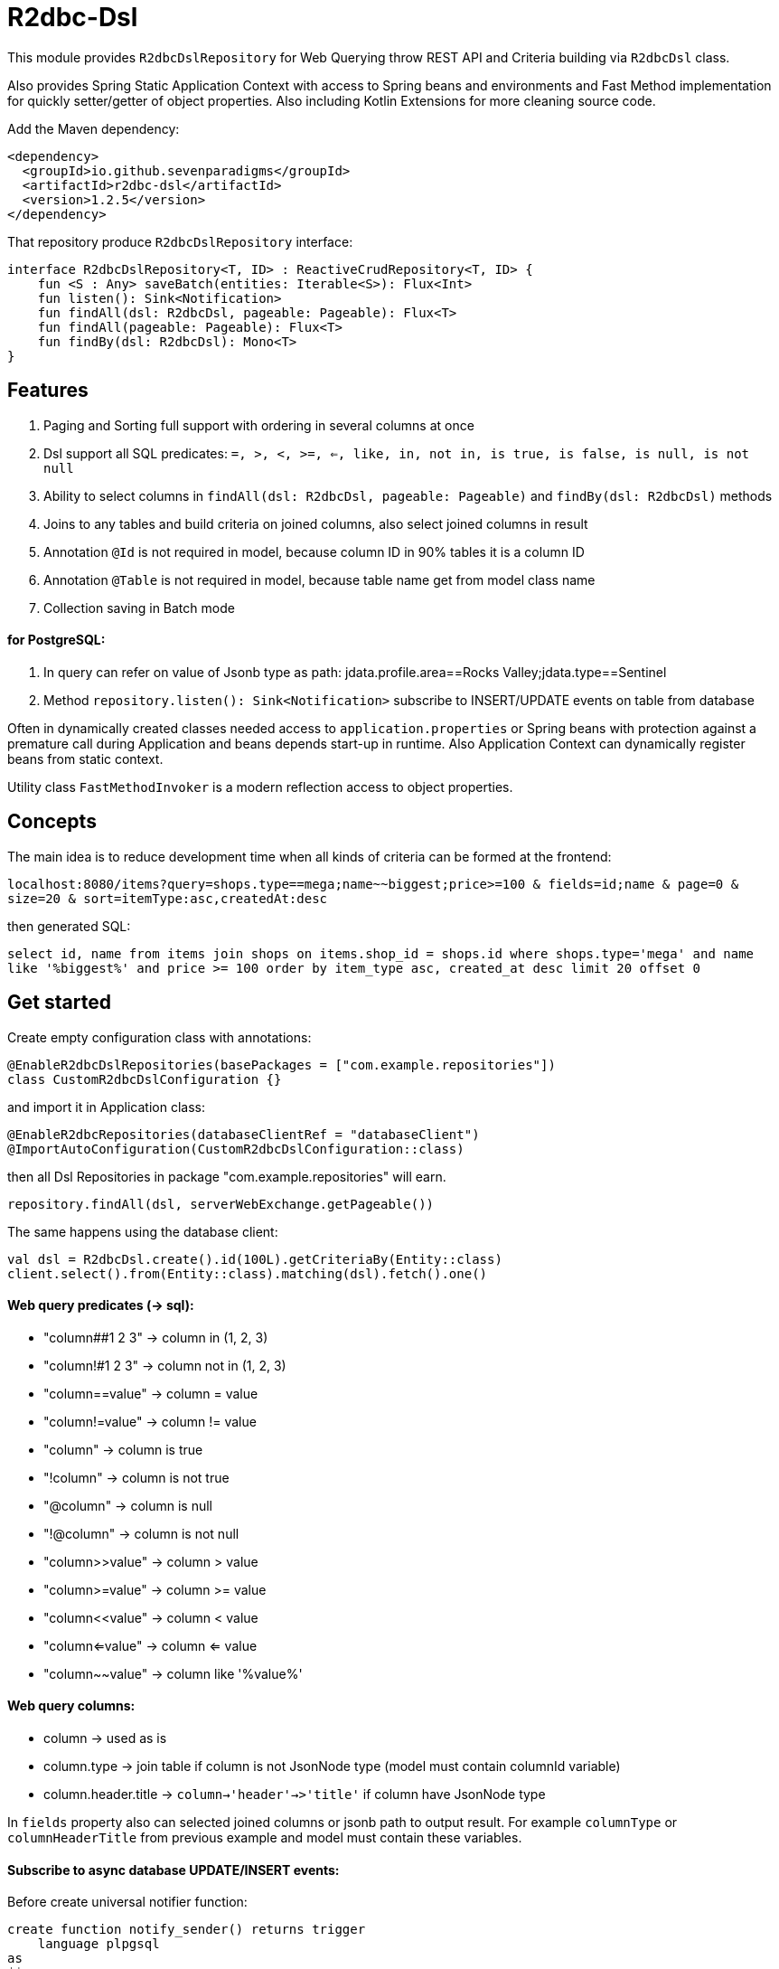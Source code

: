 # R2dbc-Dsl

This module provides `R2dbcDslRepository` for Web Querying throw REST API and Criteria building via `R2dbcDsl` class.

Also provides Spring Static Application Context with access to Spring beans and environments
and Fast Method implementation for quickly setter/getter of object properties. Also including
Kotlin Extensions for more cleaning source code.

Add the Maven dependency:

[source,xml]
----
<dependency>
  <groupId>io.github.sevenparadigms</groupId>
  <artifactId>r2dbc-dsl</artifactId>
  <version>1.2.5</version>
</dependency>
----

That repository produce `R2dbcDslRepository` interface:
[source,kotlin]
----
interface R2dbcDslRepository<T, ID> : ReactiveCrudRepository<T, ID> {
    fun <S : Any> saveBatch(entities: Iterable<S>): Flux<Int>
    fun listen(): Sink<Notification>
    fun findAll(dsl: R2dbcDsl, pageable: Pageable): Flux<T>
    fun findAll(pageable: Pageable): Flux<T>
    fun findBy(dsl: R2dbcDsl): Mono<T>
}
----

## Features

1. Paging and Sorting full support with ordering in several columns at once

2. Dsl support all SQL predicates: `=, >, <, >=, <=, like, in, not in, is true, is false, is null, is not null`

3. Ability to select columns in `findAll(dsl: R2dbcDsl, pageable: Pageable)` and `findBy(dsl: R2dbcDsl)` methods

4. Joins to any tables and build criteria on joined columns, also select joined columns in result

5. Annotation `@Id` is not required in model, because column ID in 90% tables it is a column ID

6. Annotation `@Table` is not required in model, because table name get from model class name

7. Collection saving in Batch mode

#### for PostgreSQL:

8. In query can refer on value of Jsonb type as path: jdata.profile.area==Rocks Valley;jdata.type==Sentinel

9. Method `repository.listen(): Sink<Notification>` subscribe to INSERT/UPDATE events on table from database

Often in dynamically created classes needed access to `application.properties` or Spring beans
with protection against a premature call during Application and beans depends start-up in runtime.
Also Application Context can dynamically register beans from static context.

Utility class `FastMethodInvoker` is a modern reflection access to object properties.

## Concepts

The main idea is to reduce development time when all kinds of criteria can be formed at the frontend:

`localhost:8080/items?query=shops.type==mega;name~~biggest;price>=100 & fields=id;name & page=0 & size=20 & sort=itemType:asc,createdAt:desc`

then generated SQL:

`select id, name from items join shops on items.shop_id = shops.id where shops.type='mega' and name like '%biggest%' and price >= 100 order by item_type asc, created_at desc limit 20 offset 0`

## Get started

Create empty configuration class with annotations:

[source,kotlin]
----
@EnableR2dbcDslRepositories(basePackages = ["com.example.repositories"])
class CustomR2dbcDslConfiguration {}
----

and import it in Application class:
[source,kotlin]
----
@EnableR2dbcRepositories(databaseClientRef = "databaseClient")
@ImportAutoConfiguration(CustomR2dbcDslConfiguration::class)
----
then all Dsl Repositories in package "com.example.repositories" will earn.
[source,kotlin]
----
repository.findAll(dsl, serverWebExchange.getPageable())
----

The same happens using the database client:
[source,kotlin]
----
val dsl = R2dbcDsl.create().id(100L).getCriteriaBy(Entity::class)
client.select().from(Entity::class).matching(dsl).fetch().one()
----

#### Web query predicates (-> sql):

* "column##1 2 3" -> column in (1, 2, 3)
* "column!#1 2 3" -> column not in (1, 2, 3)
* "column==value" -> column = value
* "column!=value" -> column != value
* "column" -> column is true
* "!column" -> column is not true
* "@column" -> column is null
* "!@column" -> column is not null
* "column>>value" -> column > value
* "column>=value" -> column >= value
* "column<<value" -> column < value
* "column<=value" -> column <= value
* "column~~value" -> column like '%value%'

#### Web query columns:

* column -> used as is
* column.type -> join table if column is not JsonNode type (model must contain columnId variable)
* column.header.title -> `column->'header'->>'title'` if column have JsonNode type

In `fields` property also can selected joined columns or jsonb path to output result.
For example `columnType` or `columnHeaderTitle` from previous example and model must contain these variables.

#### Subscribe to async database UPDATE/INSERT events:

Before create universal notifier function:
[source,postgresql]
----
create function notify_sender() returns trigger
    language plpgsql
as
$$
BEGIN
    PERFORM pg_notify(
                    TG_TABLE_NAME,
                    json_build_object(
                            'operation', TG_OP,
                            'record', row_to_json(NEW)
                        )::text
                );
    RETURN NULL;
END;
$$;
----
And set to tables notifier by trigger:
[source,postgresql]
----
create trigger table_notify
    after insert or update
    on table
    for each row
execute procedure notify_sender();
----
In the next version, it will creating on first access is Reactive FlyWay enabled in `application.properties`.

== Example

* https://github.com/SevenParadigms/r2dbc-dsl-ecommerce/[R2dbc Dsl Example as E-Commerce starting project] contains project that explain full commerce features.

== Road map

* https://github.com/SevenParadigms/r2dbc-dsl/wiki[Painted on Wiki]
